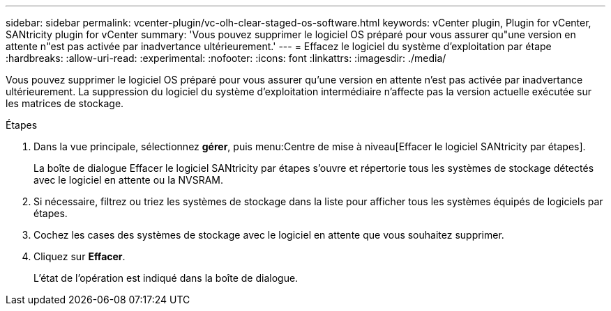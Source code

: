 ---
sidebar: sidebar 
permalink: vcenter-plugin/vc-olh-clear-staged-os-software.html 
keywords: vCenter plugin, Plugin for vCenter, SANtricity plugin for vCenter 
summary: 'Vous pouvez supprimer le logiciel OS préparé pour vous assurer qu"une version en attente n"est pas activée par inadvertance ultérieurement.' 
---
= Effacez le logiciel du système d'exploitation par étape
:hardbreaks:
:allow-uri-read: 
:experimental: 
:nofooter: 
:icons: font
:linkattrs: 
:imagesdir: ./media/


[role="lead"]
Vous pouvez supprimer le logiciel OS préparé pour vous assurer qu'une version en attente n'est pas activée par inadvertance ultérieurement. La suppression du logiciel du système d'exploitation intermédiaire n'affecte pas la version actuelle exécutée sur les matrices de stockage.

.Étapes
. Dans la vue principale, sélectionnez *gérer*, puis menu:Centre de mise à niveau[Effacer le logiciel SANtricity par étapes].
+
La boîte de dialogue Effacer le logiciel SANtricity par étapes s'ouvre et répertorie tous les systèmes de stockage détectés avec le logiciel en attente ou la NVSRAM.

. Si nécessaire, filtrez ou triez les systèmes de stockage dans la liste pour afficher tous les systèmes équipés de logiciels par étapes.
. Cochez les cases des systèmes de stockage avec le logiciel en attente que vous souhaitez supprimer.
. Cliquez sur *Effacer*.
+
L'état de l'opération est indiqué dans la boîte de dialogue.


